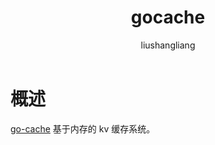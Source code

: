 # -*- coding:utf-8-*-
#+TITLE: gocache
#+AUTHOR: liushangliang
#+EMAIL: phenix3443+github@gmail.com

* 概述
  [[https://godoc.org/github.com/patrickmn/go-cache][go-cache]] 基于内存的 kv 缓存系统。

